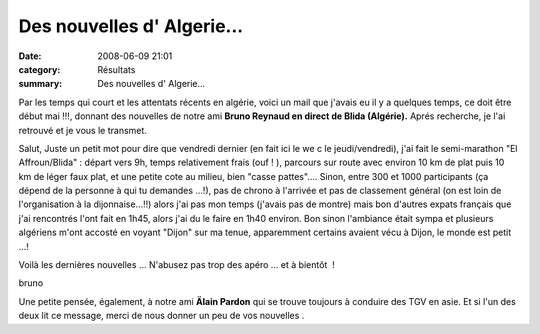 Des nouvelles d' Algerie...
===========================

:date: 2008-06-09 21:01
:category: Résultats
:summary: Des nouvelles d' Algerie...

Par les temps qui court et les attentats récents en algérie, voici un mail que j'avais eu il y a quelques temps, ce doit être début mai !!!, donnant des nouvelles de notre ami **Bruno Reynaud en direct de Blida (Algérie).**  Aprés recherche, je l'ai retrouvé et je vous le transmet.



Salut, 
Juste un petit mot pour dire que vendredi dernier (en fait ici le we c le jeudi/vendredi), j'ai fait le semi-marathon "El Affroun/Blida" : départ vers 9h, temps relativement frais (ouf ! ), parcours sur route avec environ 10 km de plat puis 10 km de léger faux plat, et une petite cote au milieu, bien "casse pattes".... 
Sinon, entre 300 et 1000 participants (ça dépend de la personne à qui tu demandes ...!), pas de chrono à l'arrivée et pas de classement général (on est loin de l'organisation à la dijonnaise...!!) alors j'ai pas mon temps (j'avais pas de montre) mais bon d'autres expats français que j'ai rencontrés l'ont fait en 1h45, alors j'ai du le faire en 1h40 environ. 
Bon sinon l'ambiance était sympa et plusieurs algériens m'ont accosté en voyant "Dijon" sur ma tenue, apparemment certains avaient vécu à Dijon, le monde est petit ...! 

Voilà les dernières nouvelles ... 
N'abusez pas trop des apéro ... et à bientôt  ! 

bruno


Une petite pensée, également, à notre ami **Älain Pardon**  qui se trouve toujours à conduire des TGV en asie.
Et si l'un des deux lit ce message, merci de nous donner un peu de vos nouvelles .
